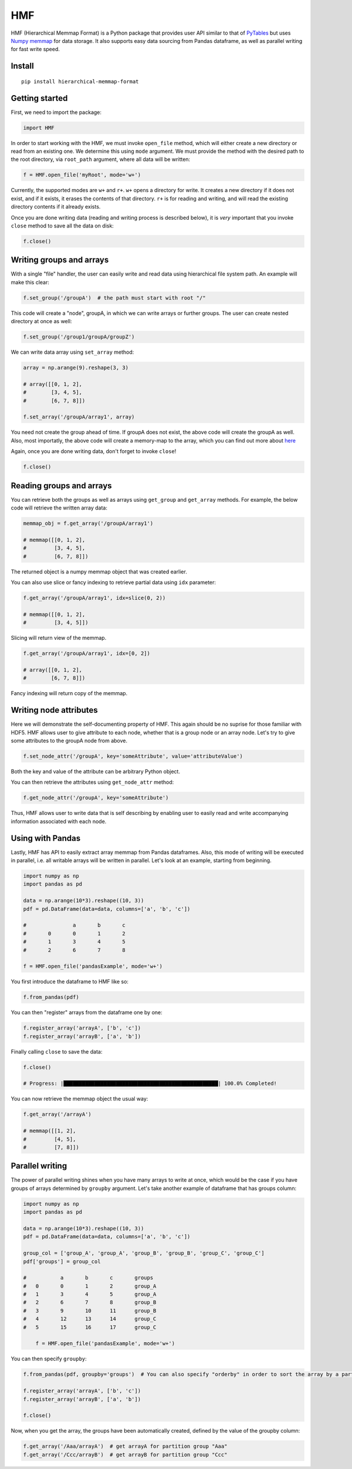 
HMF
===

HMF (Hierarchical Memmap Format) is a Python package that provides user API similar to that of `PyTables <https://www.pytables.org/>`_ but uses `Numpy memmap <https://numpy.org/doc/stable/reference/generated/numpy.memmap.html>`_  for data storage. It also supports easy data sourcing from Pandas dataframe, as well as parallel writing for fast write speed. 

Install
-------

::

	pip install hierarchical-memmap-format


Getting started
---------------

First, we need to import the package:

.. code:: python

	import HMF

In order to start working with the HMF, we must invoke ``open_file`` method, which will either create a new directory or read from an existing one. We determine this using ``mode`` argument. We must provide the method with the desired path to the root directory, via ``root_path`` argument, where all data will be written:

.. code:: python

	f = HMF.open_file('myRoot', mode='w+')

Currently, the supported modes are ``w+`` and ``r+``. ``w+`` opens a directory for write. It creates a new directory if it does not exist, and if it exists, it erases the contents of that directory. ``r+`` is for reading and writing, and will read the existing directory contents if it already exists.

Once you are done writing data (reading and writing process is described below), it is *very* important that you invoke ``close`` method to save all the data on disk:

.. code:: python

	f.close()

Writing groups and arrays
-------------------------

With a single "file" handler, the user can easily write and read data using hierarchical file system path. An example will make this clear:

.. code:: python

	f.set_group('/groupA')  # the path must start with root "/"

This code will create a "node", groupA, in which we can write arrays or further groups. The user can create nested directory at once as well:

.. code:: python

	f.set_group('/group1/groupA/groupZ')  

We can write data array using ``set_array`` method:

.. code:: python
	
    array = np.arange(9).reshape(3, 3)

    # array([[0, 1, 2],
    #        [3, 4, 5],
    #        [6, 7, 8]])

    f.set_array('/groupA/array1', array)  

You need not create the group ahead of time. If groupA does not exist, the above code will create the groupA as well. Also, most importatly, the above code will create a memory-map to the array, which you can find out more about `here <https://numpy.org/doc/stable/reference/generated/numpy.memmap.html>`_

Again, once you are done writing data, don't forget to invoke ``close``!

.. code:: python
	
    f.close() 

Reading groups and arrays
-------------------------

You can retrieve both the groups as well as arrays using ``get_group`` and ``get_array`` methods. For example, the below code will retrieve the written array data:

.. code:: python
	
    memmap_obj = f.get_array('/groupA/array1')  

    # memmap([[0, 1, 2],
    #         [3, 4, 5],
    #         [6, 7, 8]])

The returned object is a numpy memmap object that was created earlier. 

You can also use slice or fancy indexing to retrieve partial data using ``idx`` parameter:

.. code:: python

    f.get_array('/groupA/array1', idx=slice(0, 2))

    # memmap([[0, 1, 2],
    #         [3, 4, 5]])

Slicing will return view of the memmap.

.. code:: python

    f.get_array('/groupA/array1', idx=[0, 2])

    # array([[0, 1, 2],
    #        [6, 7, 8]])

Fancy indexing will return copy of the memmap.


Writing node attributes
-----------------------

Here we will demonstrate the self-documenting property of HMF. This again should be no suprise for those familiar with HDF5. HMF allows user to give attribute to each node, whether that is a group node or an array node. Let's try to give some attributes to the groupA node from above. 

.. code:: python
	
	f.set_node_attr('/groupA', key='someAttribute', value='attributeValue')  

Both the key and value of the attribute can be arbitrary Python object. 

You can then retrieve the attributes using ``get_node_attr`` method:

.. code:: python
	
	f.get_node_attr('/groupA', key='someAttribute')

Thus, HMF allows user to write data that is self describing by enabling user to easily read and write accompanying information associated with each node. 

Using with Pandas 
-----------------

Lastly, HMF has API to easily extract array memmap from Pandas dataframes. Also, this mode of writing will be executed in parallel, i.e. all writable arrays will be written in parallel. Let's look at an example, starting from beginning. 

.. code:: python

	import numpy as np
	import pandas as pd

	data = np.arange(10*3).reshape((10, 3))
	pdf = pd.DataFrame(data=data, columns=['a', 'b', 'c'])

	# 		a	b	c
	#	0	0	1	2
	#	1	3	4	5
	#	2	6	7	8

	f = HMF.open_file('pandasExample', mode='w+')

You first introduce the dataframe to HMF like so:

.. code:: python

	f.from_pandas(pdf)

You can then "register" arrays from the dataframe one by one:

.. code:: python

	f.register_array('arrayA', ['b', 'c'])
	f.register_array('arrayB', ['a', 'b'])

Finally calling ``close`` to save the data:

.. code:: python

	f.close()

	# Progress: |██████████████████████████████████████████████████| 100.0% Completed!

You can now retrieve the memmap object the usual way:

.. code:: python

	f.get_array('/arrayA')

	# memmap([[1, 2],
	#         [4, 5],
	#         [7, 8]])

Parallel writing 
-----------------

The power of parallel writing shines when you have many arrays to write at once, which would be the case if you have groups of arrays determined by ``groupby`` argument. Let's take another example of dataframe that has groups column:

.. code:: python

    import numpy as np
    import pandas as pd

    data = np.arange(10*3).reshape((10, 3))
    pdf = pd.DataFrame(data=data, columns=['a', 'b', 'c'])

    group_col = ['group_A', 'group_A', 'group_B', 'group_B', 'group_C', 'group_C']
    pdf['groups'] = group_col

    #   	a	b	c	groups
    #   0	0	1	2	group_A
    #   1	3	4	5	group_A
    #   2	6	7	8	group_B
    #   3	9	10	11	group_B
    #   4	12	13	14	group_C
    #   5	15	16	17	group_C

	f = HMF.open_file('pandasExample', mode='w+')

You can then specify ``groupby``:

.. code:: python

	f.from_pandas(pdf, groupby='groups')  # You can also specify "orderby" in order to sort the array by a particular column:
	
	f.register_array('arrayA', ['b', 'c'])
	f.register_array('arrayB', ['a', 'b'])

	f.close()

Now, when you get the array, the groups have been automatically created, defined by the value of the groupby column:

.. code:: python

	f.get_array('/Aaa/arrayA')  # get arrayA for partition group "Aaa"
	f.get_array('/Ccc/arrayB')  # get arrayB for partition group "Ccc"













